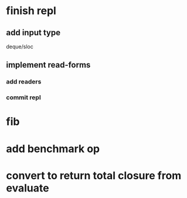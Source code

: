 * finish repl
** add input type
**** deque/sloc
** implement read-forms
*** add readers
*** commit repl
* fib
* add benchmark op
* convert to return total closure from evaluate

